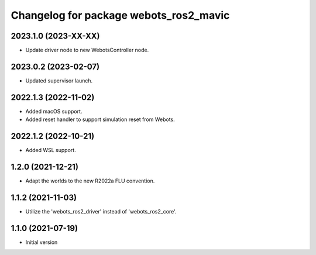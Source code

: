 ^^^^^^^^^^^^^^^^^^^^^^^^^^^^^^^^^^^^^^^^^^
Changelog for package webots_ros2_mavic
^^^^^^^^^^^^^^^^^^^^^^^^^^^^^^^^^^^^^^^^^^

2023.1.0 (2023-XX-XX)
------------------
* Update driver node to new WebotsController node.

2023.0.2 (2023-02-07)
------------------
* Updated supervisor launch.

2022.1.3 (2022-11-02)
------------------
* Added macOS support.
* Added reset handler to support simulation reset from Webots.

2022.1.2 (2022-10-21)
------------------
* Added WSL support.

1.2.0 (2021-12-21)
------------------
* Adapt the worlds to the new R2022a FLU convention.

1.1.2 (2021-11-03)
------------------
* Utilize the 'webots_ros2_driver' instead of 'webots_ros2_core'.

1.1.0 (2021-07-19)
------------------
* Initial version
